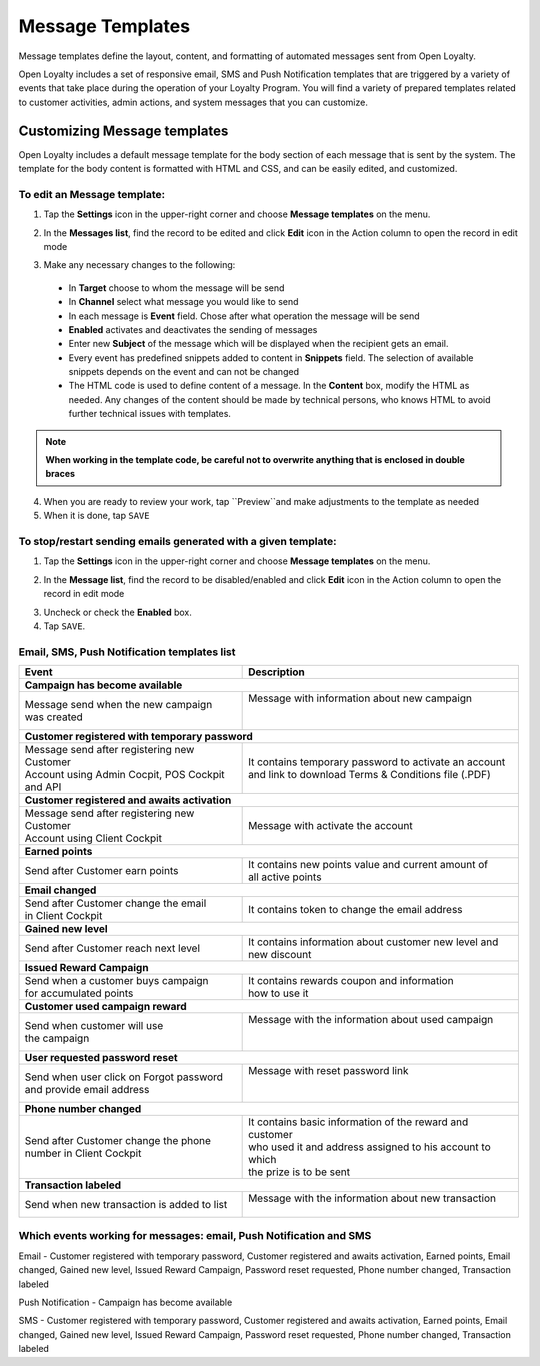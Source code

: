 .. index::
   single: messages

Message Templates
=================

Message templates define the layout, content, and formatting of automated messages sent from Open Loyalty.

Open Loyalty includes a set of responsive email, SMS and Push Notification templates that are triggered by a variety of events that take place during the operation of your Loyalty Program. You will find a variety of prepared templates related to customer activities, admin actions, and system messages that you can customize.

.. image:: /userguide/_images/emails2.PNG
   :alt:   Message Templates


Customizing Message templates
-----------------------------

Open Loyalty includes a default message template for the body section of each message that is sent by the system. The template for the body content is formatted with HTML and CSS, and can be easily edited, and customized.

.. image:: /userguide/_images/email_preview.png
   :alt:   Preview of New Points Email

To edit an Message template:
^^^^^^^^^^^^^^^^^^^^^^^^^^^^

1. Tap the **Settings** icon |settings| in the upper-right corner and choose **Message templates** on the menu.

.. |settings| image:: /userguide/_images/icon.png

2. In the **Messages list**, find the record to be edited and click **Edit** icon |edit| in the Action column to open the record in edit mode

.. |edit| image:: /userguide/_images/edit.png

.. image:: /userguide/_images/edit_email2.png
   :alt:   Template Information

3. Make any necessary changes to the following:

  - In **Target** choose to whom the message will be send
  - In **Channel** select what message you would like to send
  - In each message is **Event** field. Chose after what operation the message will be send
  - **Enabled** activates and deactivates the sending of messages
  - Enter new **Subject** of the message which will be displayed when the recipient gets an email.
  - Every event has predefined snippets added to content in **Snippets** field. The selection of available snippets depends on the event and can not be changed
  - The HTML code is used to define content of a message. In the **Content** box, modify the HTML as needed. Any changes of the content should be made by technical persons, who knows HTML to avoid further technical issues with templates.

.. note::

    **When working in the template code, be careful not to overwrite anything that is enclosed in double braces**


4. When you are ready to review your work, tap ``Preview``and make adjustments to the template as needed

5. When it is done, tap ``SAVE``


To stop/restart sending emails generated with a given template:
^^^^^^^^^^^^^^^^^^^^^^^^^^^^^^^^^^^^^^^^^^^^^^^^^^^^^^^^^^^^^^^

1. Tap the **Settings** icon |settings| in the upper-right corner and choose **Message templates** on the menu.

.. |settings| image:: /userguide/_images/icon.png

2. In the **Message list**, find the record to be disabled/enabled and click **Edit** icon |edit|  in the Action column to open the record in edit mode

.. |edit| image:: /userguide/_images/edit.png

.. image:: /userguide/_images/edit_email2.png
   :alt:   Template Information

3. Uncheck or check the **Enabled** box.

4. Tap ``SAVE``.


Email, SMS, Push Notification templates list
^^^^^^^^^^^^^^^^^^^^^^^^^^^^^^^^^^^^^^^^^^^^

+----------------------------------------------+------------------------------------------------------------+
| Event                                        | Description                                                |
+==============================================+============================================================+
|  **Campaign has become available**                                                                        |
+----------------------------------------------+------------------------------------------------------------+
| | Message send when the new campaign         | | Message with information about new campaign              |
| | was created                                | |                                                          |
|                                              | |                                                          |
+----------------------------------------------+------------------------------------------------------------+
|  **Customer registered with temporary password**                                                          |
+----------------------------------------------+------------------------------------------------------------+
| | Message send after registering new Customer| | It contains temporary password to activate an account    |
| | Account using Admin Cocpit, POS Cockpit    | | and link to download Terms & Conditions file (.PDF)      |
| | and API                                    |                                                            |
+----------------------------------------------+------------------------------------------------------------+
|  **Customer registered and awaits activation**                                                            |
+----------------------------------------------+------------------------------------------------------------+
| | Message send after registering new Customer| | Message with activate the account                        |
| | Account using Client Cockpit               |                                                            |
+----------------------------------------------+------------------------------------------------------------+
|  **Earned points**                                                                                        |
+----------------------------------------------+------------------------------------------------------------+
| | Send after Customer earn points            | | It contains new points value and current amount of       |
|                                              | | all active points                                        |
+----------------------------------------------+------------------------------------------------------------+
|  **Email changed**                                                                                        |
+----------------------------------------------+------------------------------------------------------------+
| | Send after Customer change the email       | | It contains token to change the email address            |
| | in Client Cockpit                          |                                                            |
+----------------------------------------------+------------------------------------------------------------+
|  **Gained new level**                                                                                     |
+----------------------------------------------+------------------------------------------------------------+
| | Send after Customer reach next level       | | It contains information about customer new level and     |
|                                              | | new discount                                             |
+----------------------------------------------+------------------------------------------------------------+
|  **Issued Reward Campaign**                                                                               |
+----------------------------------------------+------------------------------------------------------------+
| | Send when a customer buys campaign         | | It contains rewards coupon and information               |
| | for accumulated points                     | | how to use it                                            |
+----------------------------------------------+------------------------------------------------------------+
|  **Customer used campaign reward**                                                                        |
+----------------------------------------------+------------------------------------------------------------+
| | Send when customer will use                | | Message with the information about used campaign         |
| | the campaign                               | |                                                          |
|                                              | |                                                          |
+----------------------------------------------+------------------------------------------------------------+
|  **User requested password reset**                                                                        |
+----------------------------------------------+------------------------------------------------------------+
| | Send when user click on Forgot password    | | Message with reset password link                         |
| | and provide email address                  | |                                                          |
|                                              | |                                                          |
+----------------------------------------------+------------------------------------------------------------+
|  **Phone number changed**                                                                                 |
+----------------------------------------------+------------------------------------------------------------+
| | Send after Customer change the phone       | | It contains basic information of the reward and customer |
| | number in Client Cockpit                   | | who used it and address assigned to his account to which |
|                                              | | the prize is to be sent                                  |
+----------------------------------------------+------------------------------------------------------------+
|  **Transaction labeled**                                                                                  |
+----------------------------------------------+------------------------------------------------------------+
| | Send when new transaction is added to      | | Message with the information about new transaction       |
|   list                                       | |                                                          |
+----------------------------------------------+------------------------------------------------------------+

Which events working for messages: email, Push Notification and SMS
^^^^^^^^^^^^^^^^^^^^^^^^^^^^^^^^^^^^^^^^^^^^^^^^^^^^^^^^^^^^^^^^^^^

Email - Customer registered with temporary password, Customer registered and awaits activation, Earned points, Email changed, Gained new level, Issued Reward Campaign, Password reset requested, Phone number changed, Transaction labeled

Push Notification - Campaign has become available

SMS - Customer registered with temporary password, Customer registered and awaits activation, Earned points, Email changed, Gained new level, Issued Reward Campaign, Password reset requested, Phone number changed, Transaction labeled
